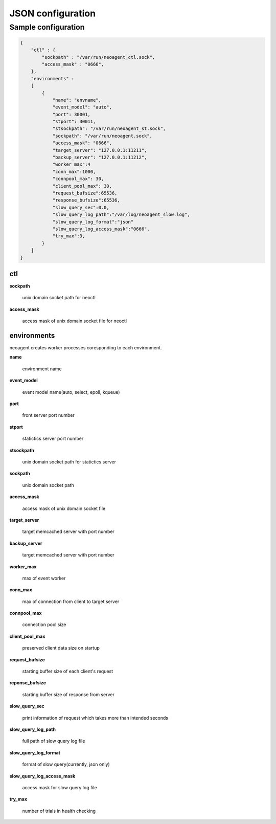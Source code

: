 ====================
JSON configuration
====================

.. _sample-conf:

Sample configuration
====================

.. code-block:: javascript

 {
     "ctl" : {
         "sockpath" : "/var/run/neoagent_ctl.sock",
         "access_mask" : "0666",
     },
     "environments" :
     [
         {
             "name": "envname",
             "event_model": "auto",
             "port": 30001,
             "stport": 30011,
             "stsockpath": "/var/run/neoagent_st.sock",
             "sockpath": "/var/run/neoagent.sock",
             "access_mask": "0666",
             "target_server": "127.0.0.1:11211",
             "backup_server": "127.0.0.1:11212",
             "worker_max":4
             "conn_max":1000,
             "connpool_max": 30,
             "client_pool_max": 30,
             "request_bufsize":65536,
             "response_bufsize":65536,
             "slow_query_sec":0.0,
             "slow_query_log_path":"/var/log/neoagent_slow.log",
             "slow_query_log_format":"json"
             "slow_query_log_access_mask":"0666",
             "try_max":3,
         }
     ]
 }

ctl
---

**sockpath**

 unix domain socket path for neoctl

**access_mask**

 access mask of unix domain socket file for neoctl

environments
------------

neoagent creates worker processes coresponding to each environment.

**name**

 environment name

**event_model**

 event model name(auto, select, epoll, kqueue)

**port**

 front server port number

**stport**

 statictics server port number

**stsockpath**

 unix domain socket path for statictics server

**sockpath**

 unix domain socket path

**access_mask**

 access mask of unix domain socket file

**target_server**

 target memcached server with port number

**backup_server**

 target memcached server with port number

**worker_max**

 max of event worker

**conn_max**

 max of connection from client to target server

**connpool_max**

 connection pool size

**client_pool_max**

 preserved client data size on startup

**request_bufsize**

 starting buffer size of each client's request

**reponse_bufsize**

 starting buffer size of response from server

**slow_query_sec**

 print information of request which takes more than intended seconds

**slow_query_log_path**

 full path of slow query log file

**slow_query_log_format**

 format of slow query(currently, json only)

**slow_query_log_access_mask**

 access mask for slow query log file

**try_max**

 number of trials in health checking
